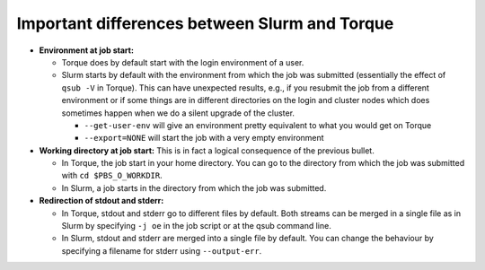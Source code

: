 .. _Antwerp Slurm_PBS_differences:

Important differences between Slurm and Torque
==============================================

- **Environment at job start:**

  - Torque does by default start with the login environment of a user.

  - Slurm starts by default with the environment from which the job was
    submitted (essentially the effect of ``qsub -V`` in Torque).
    This can have unexpected results, e.g., if you resubmit the job from a different
    environment or if some things are in different directories on the login and cluster
    nodes which does sometimes happen when we do a silent upgrade of the cluster.

    - ``--get-user-env`` will give an environment pretty equivalent
      to what you would get on Torque

    - ``--export=NONE`` will start the job with a very empty environment

- **Working directory at job start:** This is in fact a logical consequence of the previous
  bullet.

  - In Torque, the job start in your home directory. You can go to the directory from which
    the job was submitted with ``cd $PBS_O_WORKDIR``.

  - In Slurm, a job starts in the directory from which the job was submitted.

- **Redirection of stdout and stderr:**

  - In Torque, stdout and stderr go to different files by default. Both streams can be merged
    in a single file as in Slurm by specifying ``-j oe`` in the job script or at the qsub command line.

  - In Slurm, stdout and stderr are merged into a single file by default. You can change the behaviour
    by specifying a filename for stderr using ``--output-err``.

